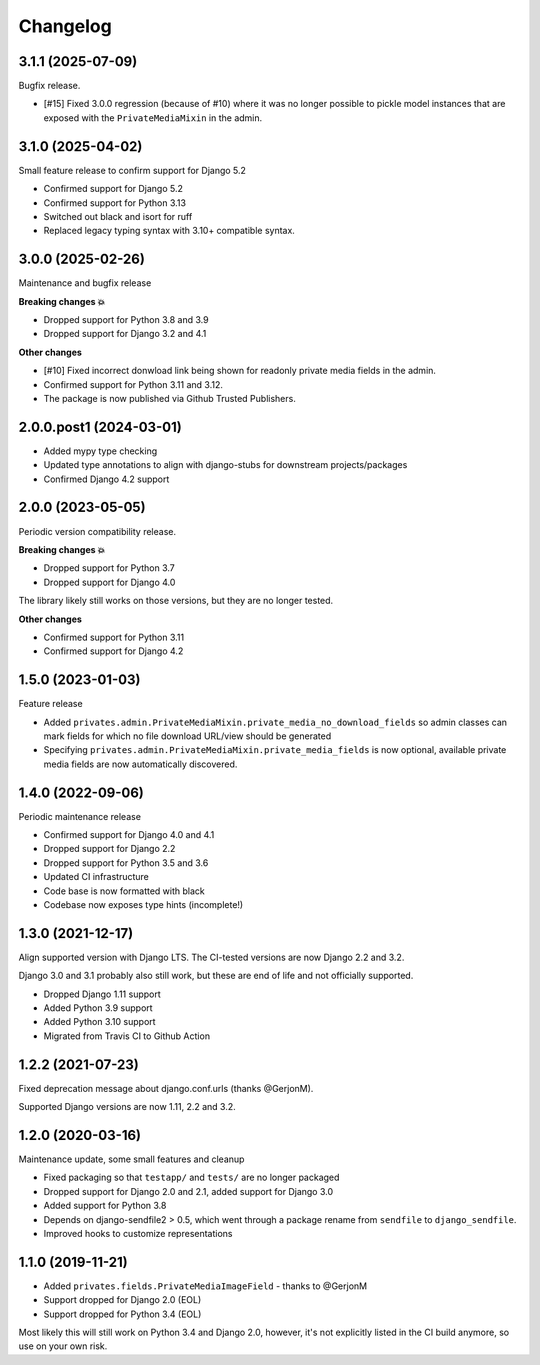 =========
Changelog
=========

3.1.1 (2025-07-09)
==================

Bugfix release.

* [#15] Fixed 3.0.0 regression (because of #10) where it was no longer possible to
  pickle model instances that are exposed with the ``PrivateMediaMixin`` in the admin.

3.1.0 (2025-04-02)
==================

Small feature release to confirm support for Django 5.2

* Confirmed support for Django 5.2
* Confirmed support for Python 3.13
* Switched out black and isort for ruff
* Replaced legacy typing syntax with 3.10+ compatible syntax.

3.0.0 (2025-02-26)
==================

Maintenance and bugfix release

**Breaking changes 💥**

* Dropped support for Python 3.8 and 3.9
* Dropped support for Django 3.2 and 4.1

**Other changes**

* [#10] Fixed incorrect donwload link being shown for readonly private media fields in
  the admin.
* Confirmed support for Python 3.11 and 3.12.
* The package is now published via Github Trusted Publishers.

2.0.0.post1 (2024-03-01)
========================

* Added mypy type checking
* Updated type annotations to align with django-stubs for downstream
  projects/packages
* Confirmed Django 4.2 support

2.0.0 (2023-05-05)
==================

Periodic version compatibility release.

**Breaking changes 💥**

* Dropped support for Python 3.7
* Dropped support for Django 4.0

The library likely still works on those versions, but they are no longer tested.

**Other changes**

* Confirmed support for Python 3.11
* Confirmed support for Django 4.2

1.5.0 (2023-01-03)
==================

Feature release

* Added ``privates.admin.PrivateMediaMixin.private_media_no_download_fields`` so admin
  classes can mark fields for which no file download URL/view should be generated
* Specifying ``privates.admin.PrivateMediaMixin.private_media_fields`` is now optional,
  available private media fields are now automatically discovered.

1.4.0 (2022-09-06)
==================

Periodic maintenance release

* Confirmed support for Django 4.0 and 4.1
* Dropped support for Django 2.2
* Dropped support for Python 3.5 and 3.6
* Updated CI infrastructure
* Code base is now formatted with black
* Codebase now exposes type hints (incomplete!)

1.3.0 (2021-12-17)
==================

Align supported version with Django LTS. The CI-tested versions are now Django 2.2 and
3.2.

Django 3.0 and 3.1 probably also still work, but these are end of life and not
officially supported.

* Dropped Django 1.11 support
* Added Python 3.9 support
* Added Python 3.10 support
* Migrated from Travis CI to Github Action

1.2.2 (2021-07-23)
==================

Fixed deprecation message about django.conf.urls (thanks @GerjonM).

Supported Django versions are now 1.11, 2.2 and 3.2.

1.2.0 (2020-03-16)
==================

Maintenance update, some small features and cleanup

* Fixed packaging so that ``testapp/`` and ``tests/`` are no longer packaged
* Dropped support for Django 2.0 and 2.1, added support for Django 3.0
* Added support for Python 3.8
* Depends on django-sendfile2 > 0.5, which went through a package rename from
  ``sendfile`` to ``django_sendfile``.
* Improved hooks to customize representations

1.1.0 (2019-11-21)
==================

* Added ``privates.fields.PrivateMediaImageField`` - thanks to @GerjonM
* Support dropped for Django 2.0 (EOL)
* Support dropped for Python 3.4 (EOL)

Most likely this will still work on Python 3.4 and Django 2.0, however, it's
not explicitly listed in the CI build anymore, so use on your own risk.
